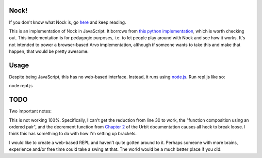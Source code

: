 =====
Nock!
=====

If you don't know what Nock is, go `here`_ and keep reading.

.. _here: http://urbit.org

This is an implementation of Nock in JavaScript.  It borrows from `this python implementation`_, which is worth checking out.  This implementation is for pedagogic purposes, i.e. to let people play around with Nock and see how it works.  It's not intended to power a browser-based Arvo implementation, although if someone wants to take this and make that happen, that would be pretty awesome.

.. _this python implementation: https://github.com/eykd/nock

====
Usage
====
Despite being JavaScript, this has no web-based interface.  Instead, it runs
using `node.js`_.  Run repl.js like so:

.. _node.js: http://nodejs.org

node repl.js

====
TODO
====

Two important notes:

This is not working 100%.  Specifically, I can't get the reduction from line 30
to work, the "function composition using an ordered pair", and the decrement
function from `Chapter 2`_ of the Urbit documentation causes all heck to break loose.  I think this has something to do with how I'm setting up brackets.  

I would like to create a web-based REPL and haven't quite gotten around to it.  Perhaps someone with more brains, experience and/or free time could take a swing at that.  The world would be a much better place if you did.

.. _Chapter 2: http://www.urbit.org/2013/08/22/Chapter-2-nock.html
